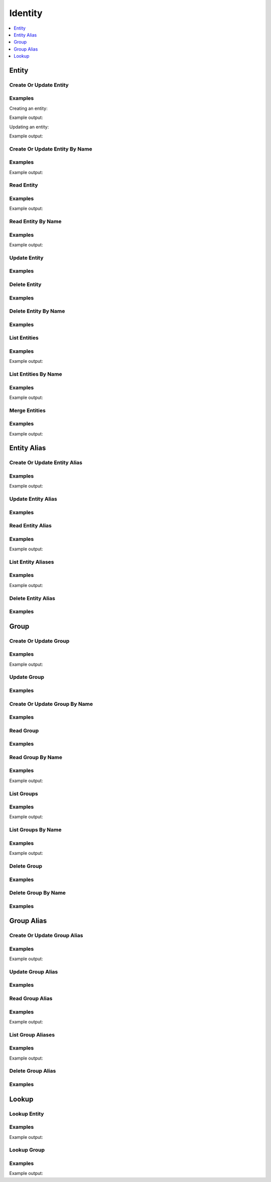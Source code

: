 Identity
========

.. contents::
   :local:
   :depth: 1

.. versionadded:: Vault 0.9.0

Entity
------

Create Or Update Entity
```````````````````````

.. automethod:: hvac.api.secrets_engines.Identity.create_or_update_entity
   :noindex:

Examples
````````

Creating an entity:

.. testcode:: identity-create-or-update-entity

    import hvac
    client = hvac.Client(url='https://127.0.0.1:8200')

    create_response = client.secrets.identity.create_or_update_entity(
        name='hvac-entity',
        metadata=dict(extra_datas='yup'),
    )
    entity_id = create_response['data']['id']
    print('Entity ID for "hvac-entity" is: {id}'.format(id=entity_id))

Example output:

.. testoutput:: identity-create-or-update-entity

    Entity ID for "hvac-entity" is: ...


Updating an entity:

.. testcode:: identity-create-or-update-entity

    import hvac
    client = hvac.Client(url='https://127.0.0.1:8200')

    update_response = client.secrets.identity.create_or_update_entity(
        name='hvac-entity-new-name',
        entity_id=entity_id,
    )
    entity_name = update_response['data']['name']
    print('Name for entity ID {id} updated to: {name}'.format(id=entity_id, name=entity_name))

Example output:

.. testoutput:: identity-create-or-update-entity

    Name for entity ID ... updated to: hvac-entity-new-name

.. testcleanup:: identity-create-or-update-entity

    client.secrets.identity.delete_entity(
        entity_id=entity_id,
    )

Create Or Update Entity By Name
```````````````````````````````

.. automethod:: hvac.api.secrets_engines.Identity.create_or_update_entity_by_name
   :noindex:

Examples
````````

.. testcode:: identity-create-or-update-entity-by-name

    import hvac
    client = hvac.Client(url='https://127.0.0.1:8200')

    create_response = client.secrets.identity.create_or_update_entity_by_name(
        name='hvac-entity',
        metadata=dict(new_datas='uhuh'),
    )
    entity_id = create_response['data']['id']
    print('Entity ID for "hvac-entity" is: {id}'.format(id=entity_id))

Example output:

.. testoutput:: identity-create-or-update-entity-by-name

    Entity ID for "hvac-entity" is: ...

.. testcleanup:: identity-create-or-update-entity-by-name

    client.secrets.identity.delete_entity(
        entity_id=entity_id,
    )

Read Entity
```````````

.. automethod:: hvac.api.secrets_engines.Identity.read_entity
   :noindex:

Examples
````````

.. testsetup:: identity-read-entity

    client.secrets.identity.create_or_update_entity_by_name(
        name='hvac-entity',
        metadata=dict(new_datas='uhuh'),
    )

    read_response = client.secrets.identity.read_entity_by_name(
        name='hvac-entity',
    )
    entity_id = read_response['data']['id']

.. testcode:: identity-read-entity

    import hvac
    client = hvac.Client(url='https://127.0.0.1:8200')

    read_response = client.secrets.identity.read_entity(
        entity_id=entity_id,
    )
    name = read_response['data']['name']
    print('Name for entity ID {id} is: {name}'.format(id=entity_id, name=name))

Example output:

.. testoutput:: identity-read-entity

   Name for entity ID ... is: hvac-entity


Read Entity By Name
```````````````````

.. versionadded:: Vault 0.11.2

.. automethod:: hvac.api.secrets_engines.Identity.read_entity_by_name
   :noindex:

Examples
````````

.. testcode:: identity-read-entity

    import hvac
    client = hvac.Client(url='https://127.0.0.1:8200')

    read_response = client.secrets.identity.read_entity_by_name(
        name='hvac-entity',
    )
    entity_id = read_response['data']['id']
    print('Entity ID for "hvac-entity" is: {id}'.format(id=entity_id))

Example output:

.. testoutput:: identity-read-entity

    Entity ID for "hvac-entity" is: ...


Update Entity
`````````````

.. automethod:: hvac.api.secrets_engines.Identity.update_entity
   :noindex:

Examples
````````

.. testsetup:: identity-update-entity

    create_response = client.secrets.identity.create_or_update_entity(
        name='hvac-entity',
        metadata=dict(extra_datas='yup'),
    )
    entity_id = create_response['data']['id']

.. testcode:: identity-update-entity

    import hvac
    client = hvac.Client(url='https://127.0.0.1:8200')

    client.secrets.identity.update_entity(
        entity_id=entity_id,
        metadata=dict(new_metadata='yup'),
    )

Delete Entity
`````````````

.. automethod:: hvac.api.secrets_engines.Identity.delete_entity
   :noindex:

Examples
````````

.. testcode:: identity

    import hvac
    client = hvac.Client(url='https://127.0.0.1:8200')

    client.secrets.identity.delete_entity(
        entity_id='some-entity-id',
    )


Delete Entity By Name
`````````````````````

.. versionadded:: Vault 0.11.2

.. automethod:: hvac.api.secrets_engines.Identity.delete_entity_by_name
   :noindex:

Examples
````````

.. testcode:: identity

    import hvac
    client = hvac.Client(url='https://127.0.0.1:8200')

    client.secrets.identity.delete_entity_by_name(
        name='hvac-entity',
    )

List Entities
`````````````

.. automethod:: hvac.api.secrets_engines.Identity.list_entities
   :noindex:

Examples
````````

.. testsetup:: identity-read-entity

    client.secrets.identity.create_or_update_entity_by_name(
        name='hvac-entity',
        metadata=dict(new_datas='uhuh'),
    )

.. testcode:: identity-read-entity

    import hvac
    client = hvac.Client(url='https://127.0.0.1:8200')

    list_response = client.secrets.identity.list_entities()
    entity_keys = list_response['data']['keys']
    print('The following entity IDs are currently configured: {keys}'.format(keys=entity_keys))

Example output:

.. testoutput:: identity-read-entity

    The following entity IDs are currently configured: ...


List Entities By Name
`````````````````````

.. versionadded:: Vault 0.11.2

.. automethod:: hvac.api.secrets_engines.Identity.list_entities_by_name
   :noindex:

Examples
````````

.. testcode:: identity-read-entity

    import hvac
    client = hvac.Client(url='https://127.0.0.1:8200')

    list_response = client.secrets.identity.list_entities_by_name()
    entity_keys = list_response['data']['keys']
    print('The following entity names are currently configured: {keys}'.format(keys=', '.join(entity_keys)))

Example output:

.. testoutput:: identity-read-entity

    The following entity names are currently configured: hvac-entity

Merge Entities
``````````````

.. automethod:: hvac.api.secrets_engines.Identity.merge_entities
   :noindex:

Examples
````````

.. testsetup:: identity-merge-entities

    client.secrets.identity.create_or_update_entity_by_name(
        name='hvac-entity-old',
        metadata=dict(new_datas='uhuh'),
    )

    read_response = client.secrets.identity.read_entity_by_name(
        name='hvac-entity-old',
    )
    from_entity_ids = [read_response['data']['id']]

    client.secrets.identity.create_or_update_entity_by_name(
        name='hvac-entity',
        metadata=dict(new_datas='uhuh'),
    )

    read_response = client.secrets.identity.read_entity_by_name(
        name='hvac-entity',
    )
    to_entity_id = read_response['data']['id']

.. testcode:: identity-merge-entities

    import hvac
    client = hvac.Client(url='https://127.0.0.1:8200')

    list_response = client.secrets.identity.list_entities_by_name()
    print('Pre-merge entities: {keys}'.format(keys=', '.join(sorted(list_response['data']['keys']))))

    client.secrets.identity.merge_entities(
        from_entity_ids=from_entity_ids,
        to_entity_id=to_entity_id,
    )

    list_response = client.secrets.identity.list_entities_by_name()
    entity_keys = list_response['data']['keys']
    print('Post-merge entities: {keys}'.format(keys=', '.join(sorted(list_response['data']['keys']))))

Example output:

.. testoutput:: identity-merge-entities

    Pre-merge entities: hvac-entity, hvac-entity-old
    Post-merge entities: hvac-entity

Entity Alias
------------

Create Or Update Entity Alias
`````````````````````````````

.. automethod:: hvac.api.secrets_engines.Identity.create_or_update_entity_alias
   :noindex:

Examples
````````

.. testsetup:: identity-create-or-update-entity-alias

    create_response = client.secrets.identity.create_or_update_entity(
        name='hvac-entity',
        metadata=dict(extra_datas='yup'),
    )
    entity_id = create_response['data']['id']

    test_approle_path = 'identity-test-approle'
    client.sys.enable_auth_method(
        method_type='approle',
        path=test_approle_path,
    )
    list_auth_response = client.sys.list_auth_methods()
    hvac_approle_accessor = list_auth_response['data']['%s/' % test_approle_path]['accessor']

.. testcode:: identity-create-or-update-entity-alias

    import hvac
    client = hvac.Client(url='https://127.0.0.1:8200')

    create_response = client.secrets.identity.create_or_update_entity_alias(
        name='hvac-entity-alias',
        canonical_id=entity_id,
        mount_accessor=hvac_approle_accessor,
    )
    alias_id = create_response['data']['id']
    print('Alias ID for "hvac-entity-alias" is: {id}'.format(id=alias_id))

Example output:

.. testoutput:: identity-create-or-update-entity-alias

    Alias ID for "hvac-entity-alias" is: ...

.. testcleanup:: identity-create-or-update-entity-alias

    client.secrets.identity.delete_entity_alias(
        alias_id=alias_id,
    )
    client.sys.disable_auth_method(
        path=test_approle_path,
    )

Update Entity Alias
```````````````````

.. automethod:: hvac.api.secrets_engines.Identity.update_entity_alias
   :noindex:

Examples
````````

.. testsetup:: identity-update-entity-alias

    create_response = client.secrets.identity.create_or_update_entity(
        name='hvac-entity',
        metadata=dict(extra_datas='yup'),
    )
    entity_id = create_response['data']['id']

    test_approle_path = 'identity-test-approle'
    client.sys.enable_auth_method(
        method_type='approle',
        path=test_approle_path,
    )
    list_auth_response = client.sys.list_auth_methods()
    hvac_approle_accessor = list_auth_response['data']['%s/' % test_approle_path]['accessor']

    create_response = client.secrets.identity.create_or_update_entity_alias(
        name='hvac-entity-alias',
        canonical_id=entity_id,
        mount_accessor=hvac_approle_accessor,
    )
    alias_id = create_response['data']['id']

.. testcode:: identity-update-entity-alias

    import hvac
    client = hvac.Client(url='https://127.0.0.1:8200')

    client.secrets.identity.update_entity_alias(
        alias_id=alias_id,
        name='new-alias-name',
        canonical_id=entity_id,
        mount_accessor=hvac_approle_accessor,
    )

Read Entity Alias
`````````````````

.. automethod:: hvac.api.secrets_engines.Identity.read_entity_alias
   :noindex:

Examples
````````

.. testsetup:: identity-read-entity-alias

    create_response = client.secrets.identity.create_or_update_entity(
        name='hvac-entity',
        metadata=dict(extra_datas='yup'),
    )
    entity_id = create_response['data']['id']

    test_approle_path = 'identity-test-approle'
    client.sys.enable_auth_method(
        method_type='approle',
        path=test_approle_path,
    )
    list_auth_response = client.sys.list_auth_methods()
    hvac_approle_accessor = list_auth_response['data']['%s/' % test_approle_path]['accessor']

    create_response = client.secrets.identity.create_or_update_entity_alias(
        name='hvac-entity-alias',
        canonical_id=entity_id,
        mount_accessor=hvac_approle_accessor,
    )
    alias_id = create_response['data']['id']

.. testcode:: identity-read-entity-alias

    import hvac
    client = hvac.Client(url='https://127.0.0.1:8200')

    read_response = client.secrets.identity.read_entity_alias(
        alias_id=alias_id,
    )
    name = read_response['data']['name']
    print('Name for entity alias {id} is: {name}'.format(id=alias_id, name=name))

Example output:

.. testoutput:: identity-read-entity-alias

    Name for entity alias ... is: hvac-entity-alias

List Entity Aliases
```````````````````

.. automethod:: hvac.api.secrets_engines.Identity.list_entity_aliases
   :noindex:

Examples
````````

.. testcode:: identity-read-entity-alias

    import hvac
    client = hvac.Client(url='https://127.0.0.1:8200')

    list_response = client.secrets.identity.list_entity_aliases()
    alias_keys = list_response['data']['keys']
    print('The following entity alias IDs are currently configured: {keys}'.format(keys=', '.join(alias_keys)))

Example output:

.. testoutput:: identity-read-entity-alias

    The following entity alias IDs are currently configured: ...

Delete Entity Alias
```````````````````

.. automethod:: hvac.api.secrets_engines.Identity.delete_entity_alias
   :noindex:

Examples
````````

.. testcode:: identity

    import hvac
    client = hvac.Client(url='https://127.0.0.1:8200')

    client.secrets.identity.delete_entity_alias(
        alias_id='some-alias-id',
    )

Group
-----

.. testsetup:: identity-groups

    create_response = client.secrets.identity.create_or_update_group(
        name='hvac-group',
        metadata=dict(extra_datas='we gots em'),
    )
    group_id = create_response['data']['id']

Create Or Update Group
``````````````````````

.. automethod:: hvac.api.secrets_engines.Identity.create_or_update_group
   :noindex:

Examples
````````

.. testcode:: identity-create-or-update-group

    import hvac
    client = hvac.Client(url='https://127.0.0.1:8200')

    create_response = client.secrets.identity.create_or_update_group(
        name='hvac-group',
        metadata=dict(extra_datas='we gots em'),
    )
    group_id = create_response['data']['id']
    print('Group ID for "hvac-group" is: {id}'.format(id=group_id))

Example output:

.. testoutput:: identity-create-or-update-group

    Group ID for "hvac-group" is: ...

Update Group
````````````

.. automethod:: hvac.api.secrets_engines.Identity.update_group
   :noindex:

Examples
````````

.. testcode:: identity-create-or-update-group

    import hvac
    client = hvac.Client(url='https://127.0.0.1:8200')

    client.secrets.identity.update_group(
        name='hvac-group',
        group_id=group_id,
        metadata=dict(new_metadata='yup'),
    )


Create Or Update Group By Name
``````````````````````````````

.. versionadded:: Vault 0.11.2

.. automethod:: hvac.api.secrets_engines.Identity.create_or_update_group_by_name
   :noindex:

Examples
````````

.. testcode:: identity-create-or-update-group

    import hvac
    client = hvac.Client(url='https://127.0.0.1:8200')

    client.secrets.identity.create_or_update_group_by_name(
        name='hvac-group',
        metadata=dict(new_datas='uhuh'),
    )


Read Group
``````````

.. automethod:: hvac.api.secrets_engines.Identity.read_group
   :noindex:

Examples
````````

.. testcode:: identity-groups

    import hvac
    client = hvac.Client(url='https://127.0.0.1:8200')

    read_response = client.secrets.identity.read_group(
        group_id=group_id,
    )
    name = read_response['data']['name']
    print('Name for group ID {id} is: {name}'.format(id=group_id, name=name))

.. testoutput:: identity-groups

    Name for group ID ... is: hvac-group


Read Group By Name
``````````````````

.. versionadded:: Vault 0.11.2

.. automethod:: hvac.api.secrets_engines.Identity.read_group_by_name
   :noindex:

Examples
````````

.. testcode:: identity-groups

    import hvac
    client = hvac.Client(url='https://127.0.0.1:8200')

    read_response = client.secrets.identity.read_group_by_name(
        name='hvac-group',
    )
    group_id = read_response['data']['id']
    print('Group ID for "hvac-group" is: {id}'.format(id=group_id))

Example output:

.. testoutput:: identity-groups

    Group ID for "hvac-group" is: ...

List Groups
```````````

.. automethod:: hvac.api.secrets_engines.Identity.list_groups
   :noindex:

Examples
````````

.. testcode:: identity-groups

    import hvac
    client = hvac.Client(url='https://127.0.0.1:8200')

    list_response = client.secrets.identity.list_groups()
    group_keys = list_response['data']['keys']
    print('The following group IDs are currently configured: {keys}'.format(keys=', '.join(group_keys)))

Example output:

.. testoutput:: identity-groups

    The following group IDs are currently configured: ...


List Groups By Name
```````````````````

.. versionadded:: Vault 0.11.2

.. automethod:: hvac.api.secrets_engines.Identity.list_entities_by_name
   :noindex:

Examples
````````

.. testcode:: identity-groups

    import hvac
    client = hvac.Client(url='https://127.0.0.1:8200')

    list_response = client.secrets.identity.list_groups_by_name()
    group_keys = list_response['data']['keys']
    print('The following group names are currently configured: {keys}'.format(keys=', '.join(group_keys)))

Example output:

.. testoutput:: identity-groups

    The following group names are currently configured: hvac-group


Delete Group
````````````

.. automethod:: hvac.api.secrets_engines.Identity.delete_group
   :noindex:

Examples
````````

.. testcode:: identity

    import hvac
    client = hvac.Client(url='https://127.0.0.1:8200')

    client.secrets.identity.delete_group(
        group_id='some-group-id',
    )


Delete Group By Name
````````````````````

.. versionadded:: Vault 0.11.2

.. automethod:: hvac.api.secrets_engines.Identity.delete_group_by_name
   :noindex:

Examples
````````

.. testcode:: identity

    import hvac
    client = hvac.Client(url='https://127.0.0.1:8200')

    client.secrets.identity.delete_group_by_name(
        name='hvac-group',
    )

Group Alias
-----------

.. testsetup:: identity-group-alias

    create_response = client.secrets.identity.create_or_update_group(
        name='hvac-group',
        metadata=dict(extra_datas='we gots em'),
        group_type='external',
    )
    group_id = create_response['data']['id']

    test_approle_path = 'identity-test-approle'
    client.sys.enable_auth_method(
        method_type='approle',
        path=test_approle_path,
    )
    list_auth_response = client.sys.list_auth_methods()
    hvac_approle_accessor = list_auth_response['data']['%s/' % test_approle_path]['accessor']

Create Or Update Group Alias
````````````````````````````

.. automethod:: hvac.api.secrets_engines.Identity.create_or_update_group_alias
   :noindex:

Examples
````````

.. testcode:: identity-group-alias

    import hvac
    client = hvac.Client(url='https://127.0.0.1:8200')

    create_response = client.secrets.identity.create_or_update_group_alias(
            name='hvac-group-alias',
            canonical_id=group_id,
            mount_accessor=hvac_approle_accessor,
        )
    alias_id = create_response['data']['id']
    print('Group alias ID for "hvac-group_alias" is: {id}'.format(id=alias_id))

Example output:

.. testoutput:: identity-group-alias

    Group alias ID for "hvac-group_alias" is: ...


Update Group Alias
``````````````````

.. automethod:: hvac.api.secrets_engines.Identity.update_group_alias
   :noindex:

Examples
````````

.. testcode:: identity-group-alias

    import hvac
    client = hvac.Client(url='https://127.0.0.1:8200')

    client.secrets.identity.update_group_alias(
        alias_id=alias_id,
        name='hvac-group-alias',
        canonical_id=group_id,
        mount_accessor=hvac_approle_accessor,
    )


Read Group Alias
````````````````

.. automethod:: hvac.api.secrets_engines.Identity.read_group_alias
   :noindex:

Examples
````````

.. testcode:: identity-group-alias

    import hvac
    client = hvac.Client(url='https://127.0.0.1:8200')

    read_response = client.secrets.identity.read_group_alias(
        alias_id=alias_id,
    )
    name = read_response['data']['name']
    print('Name for group alias {id} is: {name}'.format(id=alias_id, name=name))

Example output:

.. testoutput:: identity-group-alias

    Name for group alias ... is: hvac-group-alias


List Group Aliases
``````````````````

.. automethod:: hvac.api.secrets_engines.Identity.list_group_aliases
   :noindex:

Examples
````````

.. testcode:: identity-group-alias

    import hvac
    client = hvac.Client(url='https://127.0.0.1:8200')

    list_response = client.secrets.identity.list_group_aliases()
    alias_keys = list_response['data']['keys']
    print('The following group alias IDs are currently configured: {keys}'.format(keys=', '.join(alias_keys)))

Example output:

.. testoutput:: identity-group-alias

    The following group alias IDs are currently configured: ...


Delete Group Alias
``````````````````

.. automethod:: hvac.api.secrets_engines.Identity.delete_group_alias
   :noindex:

Examples
````````

.. testcode:: identity

    import hvac
    client = hvac.Client(url='https://127.0.0.1:8200')

    client.secrets.identity.delete_group_alias(
        alias_id='some-alias-id',
    )

Lookup
------

.. testsetup:: identity-lookup

    client.secrets.identity.create_or_update_entity_by_name(
        name='hvac-entity',
        metadata=dict(new_datas='uhuh'),
    )

    client.secrets.identity.create_or_update_group(
        name='hvac-group',
        metadata=dict(extra_datas='we gots em'),
    )

Lookup Entity
`````````````

.. automethod:: hvac.api.secrets_engines.Identity.lookup_entity
   :noindex:

Examples
````````

.. testcode:: identity-lookup

    import hvac
    client = hvac.Client(url='https://127.0.0.1:8200')

    lookup_response = client.secrets.identity.lookup_entity(
        name='hvac-entity',
    )
    entity_id = lookup_response['data']['id']
    print('Entity ID for "hvac-entity" is: {id}'.format(id=entity_id))

Example output:

.. testoutput:: identity-lookup

    Entity ID for "hvac-entity" is: ...


Lookup Group
````````````

.. automethod:: hvac.api.secrets_engines.Identity.lookup_group
   :noindex:

Examples
````````

.. testcode:: identity-lookup

    import hvac
    client = hvac.Client(url='https://127.0.0.1:8200')

    lookup_response = client.secrets.identity.lookup_group(
        name='hvac-group',
    )
    group_id = lookup_response['data']['id']
    print('Group ID for "hvac-entity" is: {id}'.format(id=group_id))

Example output:

.. testoutput:: identity-lookup

    Group ID for "hvac-entity" is: ...
